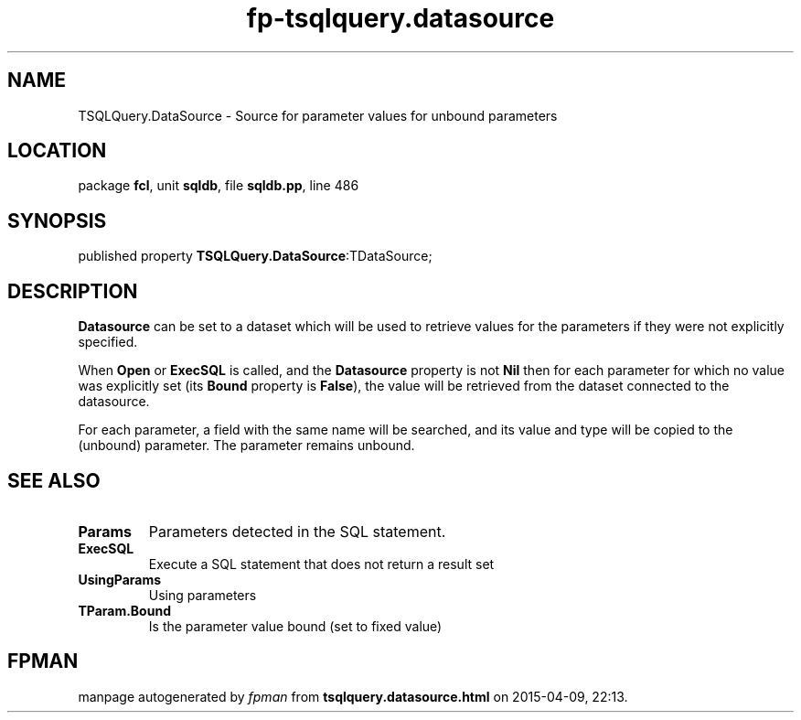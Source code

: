 .\" file autogenerated by fpman
.TH "fp-tsqlquery.datasource" 3 "2014-03-14" "fpman" "Free Pascal Programmer's Manual"
.SH NAME
TSQLQuery.DataSource - Source for parameter values for unbound parameters
.SH LOCATION
package \fBfcl\fR, unit \fBsqldb\fR, file \fBsqldb.pp\fR, line 486
.SH SYNOPSIS
published property  \fBTSQLQuery.DataSource\fR:TDataSource;
.SH DESCRIPTION
\fBDatasource\fR can be set to a dataset which will be used to retrieve values for the parameters if they were not explicitly specified.

When \fBOpen\fR or \fBExecSQL\fR is called, and the \fBDatasource\fR property is not \fBNil\fR then for each parameter for which no value was explicitly set (its \fBBound\fR property is \fBFalse\fR), the value will be retrieved from the dataset connected to the datasource.

For each parameter, a field with the same name will be searched, and its value and type will be copied to the (unbound) parameter. The parameter remains unbound.


.SH SEE ALSO
.TP
.B Params
Parameters detected in the SQL statement.
.TP
.B ExecSQL
Execute a SQL statement that does not return a result set
.TP
.B UsingParams
Using parameters
.TP
.B TParam.Bound
Is the parameter value bound (set to fixed value)

.SH FPMAN
manpage autogenerated by \fIfpman\fR from \fBtsqlquery.datasource.html\fR on 2015-04-09, 22:13.

